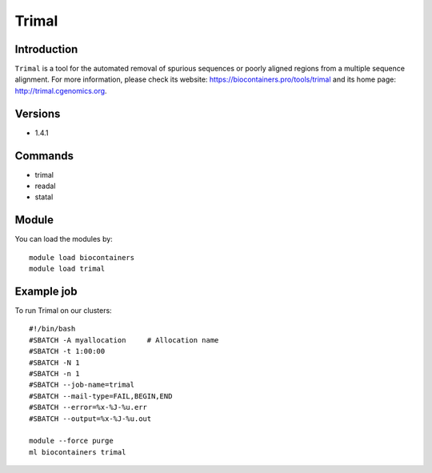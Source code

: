 .. _backbone-label:

Trimal
==============================

Introduction
~~~~~~~~
``Trimal`` is a tool for the automated removal of spurious sequences or poorly aligned regions from a multiple sequence alignment. For more information, please check its website: https://biocontainers.pro/tools/trimal and its home page: http://trimal.cgenomics.org.

Versions
~~~~~~~~
- 1.4.1

Commands
~~~~~~~
- trimal
- readal
- statal

Module
~~~~~~~~
You can load the modules by::
    
    module load biocontainers
    module load trimal

Example job
~~~~~
To run Trimal on our clusters::

    #!/bin/bash
    #SBATCH -A myallocation     # Allocation name 
    #SBATCH -t 1:00:00
    #SBATCH -N 1
    #SBATCH -n 1
    #SBATCH --job-name=trimal
    #SBATCH --mail-type=FAIL,BEGIN,END
    #SBATCH --error=%x-%J-%u.err
    #SBATCH --output=%x-%J-%u.out

    module --force purge
    ml biocontainers trimal
